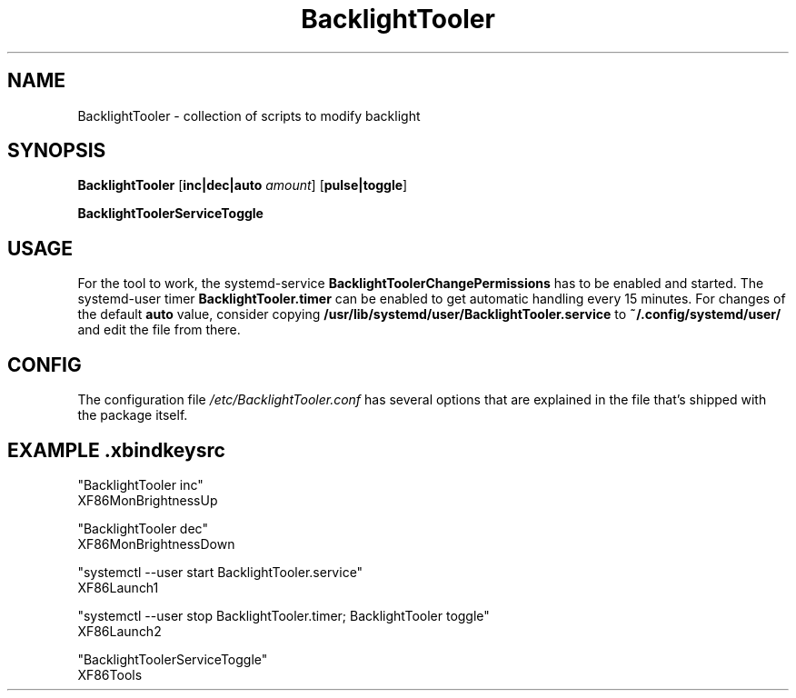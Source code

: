 .TH BacklightTooler 1
.SH NAME
BacklightTooler \- collection of scripts to modify backlight
.SH SYNOPSIS
.B BacklightTooler
[\fBinc|dec|auto\fR \fIamount\fR]
[\fBpulse|toggle\fR]

.B BacklightToolerServiceToggle

.SH USAGE
For the tool to work, the systemd-service \fBBacklightToolerChangePermissions\fR
has to be enabled and started. The systemd-user timer
\fBBacklightTooler.timer\fR can be enabled to get automatic handling every 15
minutes. For changes of the default \fBauto\fR value, consider copying
\fB/usr/lib/systemd/user/BacklightTooler.service\fR to
\fB~/.config/systemd/user/\fR and edit the file from there.

.SH CONFIG

The configuration file \fI/etc/BacklightTooler.conf\fR has several options that
are explained in the file that's shipped with the package itself.

.SH EXAMPLE \fI.xbindkeysrc\fR

"BacklightTooler inc"
  XF86MonBrightnessUp

"BacklightTooler dec"
  XF86MonBrightnessDown

"systemctl --user start BacklightTooler.service"
  XF86Launch1

"systemctl --user stop BacklightTooler.timer; BacklightTooler toggle"
  XF86Launch2

"BacklightToolerServiceToggle"
  XF86Tools
